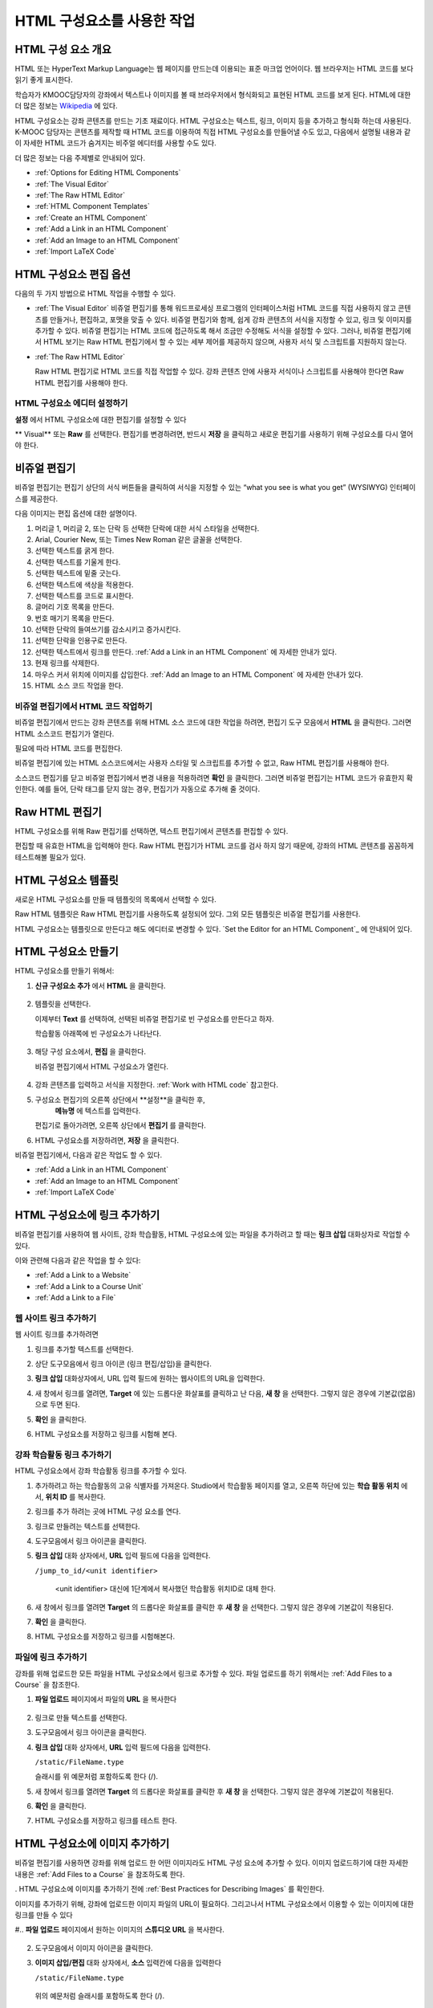 .. _Working with HTML Components:


#############################
HTML 구성요소를 사용한 작업
#############################

***********************
HTML 구성 요소 개요
***********************

HTML 또는 HyperText Markup Language는 웹 페이지를 만드는데 이용되는 표준 마크업 언어이다. 웹 브라우저는 HTML 코드를 보다 읽기 좋게 표시한다.

학습자가 KMOOC담당자의 강좌에서 텍스트나 이미지를 볼 때 브라우저에서 형식화되고 표현된 HTML 코드를 보게 된다. HTML에 대한 더 많은 정보는 `Wikipedia <http://en.wikipedia.org/wiki/HTML>`_ 에 있다. 

HTML 구성요소는 강좌 콘텐츠를 만드는 기초 재료이다. HTML 구성요소는 텍스트, 링크, 이미지 등을 추가하고 형식화 하는데 사용된다. K-MOOC 담당자는 콘텐츠를 제작할 때 HTML 코드를 이용하여 직접 HTML 구성요소를 만들어낼 수도 있고, 다음에서 설명될 내용과 같이 자세한 HTML 코드가 숨겨지는 비주얼 에디터를 사용할 수도 있다.

더 많은 정보는 다음 주제별로 안내되어 있다. 

* :ref:`Options for Editing HTML Components`
* :ref:`The Visual Editor`
* :ref:`The Raw HTML Editor`
* :ref:`HTML Component Templates`
* :ref:`Create an HTML Component`
* :ref:`Add a Link in an HTML Component`
* :ref:`Add an Image to an HTML Component`
* :ref:`Import LaTeX Code`

.. 참고:: 
 HTML 구성요소로 작업을 시작하기 전에 :ref:`Developing Your Course Index` 와 :ref:`Best Practices for HTML
 Markup` 를 먼저 살펴보는 것을 권한다.

 HTML 구성요소에 instant hangout을 추가하는 것과 관련해서는 :ref:`Google Instant Hangout` 에 자세히 안내되어 있다. 


.. _Options for Editing HTML Components:

********************************************
HTML 구성요소 편집 옵션
********************************************

다음의 두 가지 방법으로 HTML 작업을 수행할 수 있다.

* :ref:`The Visual Editor`
  비쥬얼 편집기를 통해 워드프로세싱 프로그램의 인터페이스처럼 HTML 코드를 직접 사용하지 않고
  콘텐츠를 만들거나, 편집하고, 포맷을 맞출 수 있다. 
  비쥬얼 편집기와 함께, 쉽게 강좌 콘텐츠의 서식을 지정할 수 있고, 링크 및 이미지를 추가할 수 있다. 
  비쥬얼 편집기는 HTML 코드에 접근하도록 해서 조금만 수정해도 서식을 설정할 수 있다. 
  그러나, 비쥬얼 편집기에서 HTML 보기는 Raw HTML 편집기에서 할 수 있는 세부 제어를 제공하지 않으며, 
  사용자 서식 및 스크립트를 지원하지 않는다.

* :ref:`The Raw HTML Editor`

  Raw HTML 편집기로 HTML 코드를 직접 작업할 수 있다. 
  강좌 콘텐츠 안에 사용자 서식이나 스크립트를 사용해야 한다면 Raw HTML 편집기를 사용해야 한다.


HTML 구성요소 에디터 설정하기
************************************

**설정** 에서 HTML 구성요소에 대한 편집기를 설정할 수 있다

.. image:: ../../../shared/building_and_running_chapters/Images/set_html_editor.png
 :alt: The Editor selection drop-down list in the HTML Component Settings tab

** Visual** 또는 **Raw** 를 선택한다. 편집기를 변경하려면, 반드시 **저장** 을 클릭하고 새로운 편집기를 사용하기 위해 구성요소를 다시 열어야 한다.

.. 주의:: 
 Raw HTML 편집기로 강좌 콘텐츠 작업을 한 후 비주얼 편집기로 변경하게 되면, 
 앞서 만들었던 HTML이 삭제될 수 있다. 그래서 우선 비주얼 편집기로 편집을 시작하고, 사용자 HTML을 만들 필요가 있을 때 
 Raw HTML 편집기로 전환하여 이용할 것을 권장한다.
 
.. _The Visual Editor:

*****************************************
비쥬얼 편집기
*****************************************

비쥬얼 편집기는 편집기 상단의 서식 버튼들을 클릭하여 서식을 지정할 수 있는 “what you see is what you get” (WYSIWYG) 인터페이스를 제공한다. 

.. image:: ../../../shared/building_and_running_chapters/Images/HTMLEditor.png
 :alt: Image of the HTML component editor

.. 참고:: 
  비쥬얼 편집기가 :ref:`course handouts <Adding Course Updates and Handouts>` 에 대해서는 지원되지 않는다.

다음 이미지는 편집 옵션에 대한 설명이다. 

.. image:: ../../../shared/building_and_running_chapters/Images/HTML_VisualView_Toolbar.png
  :alt: Image of the HTML editor, with call-outs for formatting buttons

#. 머리글 1, 머리글 2, 또는 단락 등 선택한 단락에 대한 서식 스타일을 선택한다. 
   
#. Arial, Courier New, 또는 Times New Roman 같은 글꼴을 선택한다.
   
#. 선택한 텍스트를 굵게 한다.
#. 선택한 텍스트를 기울게 한다.
#. 선택한 텍스트에 밑줄 긋는다.
#. 선택한 텍스트에 색상을 적용한다.
#. 선택한 텍스트를 코드로 표시한다.
#. 글머리 기호 목록을 만든다.
#. 번호 매기기 목록을 만든다.
#. 선택한 단락의 들여쓰기를 감소시키고 증가시킨다.
#. 선택한 단락을 인용구로 만든다.
#. 선택한 텍스트에서 링크를 만든다. :ref:`Add a Link in an HTML Component` 에 자세한 안내가 있다.
#. 현재 링크를 삭제한다. 
#. 마우스 커서 위치에 이미지를 삽입한다. :ref:`Add an Image to an HTML Component` 에 자세한 안내가 있다.
#. HTML 소스 코드 작업을 한다.


.. _Work with HTML code:


비쥬얼 편집기에서 HTML 코드 작업하기
*****************************************

비쥬얼 편집기에서 만드는 강좌 콘텐츠를 위해 HTML 소스 코드에 대한 작업을 하려면, 편집기 도구 모음에서 
**HTML** 을 클릭한다. 그러면 HTML 소스코드 편집기가 열린다.

.. image:: ../../../shared/building_and_running_chapters/Images/HTML_source_code.png
 :alt: Image of the HTML source code editor

필요에 따라 HTML 코드를 편집한다. 

비쥬얼 편집기에 있는 HTML 소스코드에서는 사용자 스타일 및 스크립트를 추가할 수 없고, Raw HTML 편집기를 사용해야 한다.

소스코드 편집기를 닫고 비쥬얼 편집기에서 변경 내용을 적용하려면 **확인** 을 클릭한다. 그러면 비쥬얼 편집기는 HTML 코드가 유효한지 확인한다. 예를 들어, 단락 태그를 닫지 않는 경우, 편집기가 자동으로 추가해 줄 것이다.

.. 주의:: 
 소스코드 편집기에서 **확인** 을 클릭하더라도 HTML 구성요소의 변경 내용은 저장되지 않는다.
 그래서, 비쥬얼 편집기에서 변경 내용을 저장하기 위해 **저장** 을 클릭한 후 구성 요소를 닫아야 한다. 
 **취소** 를 클릭하면 HTML 소스 코드에서 수행한 변경 내용이 사라진다.

.. _The Raw HTML Editor:

*****************************
Raw HTML 편집기
*****************************

HTML 구성요소를 위해 Raw 편집기를 선택하면, 텍스트 편집기에서 콘텐츠를 편집할 수 있다. 

.. image:: ../../../shared/building_and_running_chapters/Images/raw_html_editor.png
 :alt: The raw HTML editor

편집할 때 유효한 HTML을 입력해야 한다. Raw HTML 편집기가 HTML 코드를 검사 하지 않기 때문에, 강좌의 HTML 콘텐츠를 꼼꼼하게 테스트해볼 필요가 있다.


.. _HTML Component Templates:

*****************************
HTML 구성요소 템플릿
*****************************

새로운 HTML 구성요소를 만들 때 템플릿의 목록에서 선택할 수 있다.

.. image:: ../../../shared/building_and_running_chapters/Images/html_templates.png
 :alt: The list of HTML Component templates

Raw HTML 템플릿은 Raw HTML 편집기를 사용하도록 설정되어 있다. 그외 모든 템플릿은 비쥬얼 편집기를 사용한다. 

HTML 구성요소는 템플릿으로 만든다고 해도 에디터로 변경할 수 있다. `Set the Editor for an HTML Component`_ 에 안내되어 있다.


.. _Create an HTML Component:

*****************************
HTML 구성요소 만들기
*****************************

HTML 구성요소를 만들기 위해서:

1. **신규 구성요소 추가** 에서 **HTML** 을 클릭한다.

  .. image:: ../../../shared/building_and_running_chapters/Images/NewComponent_HTML.png
   :alt: Image of adding a new HTML component

2. 템플릿을 선택한다. 

   이제부터 **Text** 를 선택하여, 선택된 비쥬얼 편집기로 빈 구성요소를 만든다고 하자.
   
   학습활동 아래쪽에 빈 구성요소가 나타난다.

  .. image:: ../../../shared/building_and_running_chapters/Images/HTMLComponent_Edit.png
   :alt: Image of an empty HTML component

3. 해당 구성 요소에서, **편집** 을 클릭한다. 

   비쥬얼 편집기에서 HTML 구성요소가 열린다.

  .. image:: ../../../shared/building_and_running_chapters/Images/HTMLEditor_empty.png
   :alt: Image of the HTML component editor

4. 강좌 콘텐츠를 입력하고 서식을 지정한다. :ref:`Work with HTML code` 참고한다.

5. 구성요소 편집기의 오른쪽 상단에서 **설정**을 클릭한 후, 
    **메뉴명** 에 텍스트를 입력한다.

   편집기로 돌아가려면, 오른쪽 상단에서 **편집기** 를 클릭한다.

6. HTML 구성요소를 저장하려면, **저장** 을 클릭한다. 

비쥬얼 편집기에서, 다음과 같은 작업도 할 수 있다.

* :ref:`Add a Link in an HTML Component`
* :ref:`Add an Image to an HTML Component`
* :ref:`Import LaTeX Code`

.. _Add a Link in an HTML Component:

***********************************
HTML 구성요소에 링크 추가하기
***********************************

비쥬얼 편집기를 사용하여 웹 사이트, 강좌 학습활동, HTML 구성요소에 있는 파일을 추가하려고 할 때는 **링크 삽입** 대화상자로 작업할 수 있다.

.. image:: ../../../shared/building_and_running_chapters/Images/HTML_Insert-EditLink_DBox.png
 :alt: Image of the Insert link dialog box

이와 관련해 다음과 같은 작업을 할 수 있다:

* :ref:`Add a Link to a Website`
* :ref:`Add a Link to a Course Unit`
* :ref:`Add a Link to a File`

.. _Add a Link to a Website:

웹 사이트 링크 추가하기
***********************************

웹 사이트 링크를 추가하려면

#. 링크를 추가할 텍스트를 선택한다. 

#. 상단 도구모음에서 링크 아이콘 (링크 편집/삽입)을 클릭한다.

#. **링크 삽입** 대화상자에서, URL 입력 필드에 원하는 웹사이트의 URL을 입력한다.

   .. image:: ../../../shared/building_and_running_chapters/Images/HTML_Insert-EditLink_Website.png
    :alt: Image of the Insert link dialog box

#. 새 창에서 링크를 열려면, **Target** 에 있는 드롭다운 화살표를 클릭하고 난 다음, 
   **새 창** 을 선택한다. 그렇지 않은 경우에 기본값(없음)으로 두면 된다. 
   
   
#. **확인** 을 클릭한다.

#. HTML 구성요소를 저장하고 링크를 시험해 본다.


.. _Add a Link to a Course Unit:


강좌 학습활동 링크 추가하기
***********************************

HTML 구성요소에서 강좌 학습활동 링크를 추가할 수 있다. 

#. 추가하려고 하는 학습활동의 고유 식별자를 가져온다. 
   Studio에서 학습활동 페이지를 열고, 오른쪽 하단에 있는 
   **학습 활동 위치** 에서, **위치 ID** 를 복사한다.
   
   .. image:: ../../../shared/building_and_running_chapters/Images/UnitIdentifier.png
    :alt: Image of the unit page with the unit identifier circled

#. 링크를 추가 하려는 곳에 HTML 구성 요소를 연다.

#. 링크로 만들려는 텍스트를 선택한다. 

#. 도구모음에서 링크 아이콘을 클릭한다.

#. **링크 삽입** 대화 상자에서, **URL** 입력 필드에 다음을 입력한다.

   ``/jump_to_id/<unit identifier>``

    <unit identifier> 대신에 1단계에서 복사했던 학습활동 위치ID로 대체 한다. 
   
   .. image:: ../../../shared/building_and_running_chapters/Images/HTML_Insert-EditLink_CourseUnit.png
    :alt: Image of the Insert link dialog box with a link to a unit identifier

#. 새 창에서 링크를 열려면 **Target** 의  드롭다운 화살표를 클릭한 후 **새 창** 을 선택한다. 
   그렇지 않은 경우에 기본값이 적용된다.

#. **확인** 을 클릭한다.

#. HTML 구성요소를 저장하고 링크를 시험해본다.


.. _Add a Link to a File:

파일에 링크 추가하기
***********************************

강좌를 위해 업로드한 모든 파일을 HTML 구성요소에서 링크로 추가할 수 있다. 파일 업로드를 하기 위해서는 :ref:`Add Files to a Course` 을 참조한다.


#. **파일 업로드**  페이지에서 파일의 **URL** 을 복사한다

  .. image:: ../../../shared/building_and_running_chapters/Images/HTML_Link_File.png
   :alt: Image of Files and Uploads page with the URL field circled 
  
  .. 참고:: 
   파일 링크를 포함시키기 위해 **Web URL** 이 아닌 **스튜디오 URL** 을 사용해야 한다.

2. 링크로 만들 텍스트를 선택한다.

#. 도구모음에서 링크 아이콘을 클릭한다.

#. **링크 삽입** 대화 상자에서, **URL** 입력 필드에 다음을 입력한다.

   ``/static/FileName.type``

   슬래시를 위 예문처럼 포함하도록 한다 (/).

   .. image:: ../../../shared/building_and_running_chapters/Images/HTML_Insert-EditLink_File.png
    :alt: Image of the Insert link dialog box with a link to a file

#. 새 창에서 링크를 열려면 **Target** 의  드롭다운 화살표를 클릭한 후 **새 창** 을 선택한다. 
   그렇지 않은 경우에 기본값이 적용된다.

#. **확인** 을 클릭한다.

#. HTML 구성요소를 저장하고 링크를 테스트 한다.


.. _Add an Image to an HTML Component:

***********************************
 HTML 구성요소에 이미지 추가하기
***********************************

비쥬얼 편집기를 사용하면 강좌를 위해 업로드 한 어떤 이미지라도 HTML 구성 요소에 추가할 수 있다. 이미지 업로드하기에 대한 자세한 내용은 :ref:`Add Files to a Course` 을 참조하도록 한다.

.. 참고:: 

. HTML 구성요소에 이미지를 추가하기 전에 :ref:`Best Practices for Describing Images` 를 확인한다.

이미지를 추가하기 위해, 강좌에 업로드한 이미지 파일의 URL이 필요하다. 그리고나서 HTML 구성요소에서 이용할 수 있는 이미지에 대한 링크를 만들 수 있다

#.. **파일 업로드** 페이지에서 원하는 이미지의 **스튜디오 URL** 을 복사한다.

  .. image:: ../../../shared/building_and_running_chapters/Images/image_link.png
   :alt: Image of the Files & Upload page with the Embed URL for the image
       circled

  .. 참고::
   . 이미지를 추가하기 위해 **Web URL** 이 아닌 **스튜디오 URL** 을 사용해야 한다.

2. 도구모음에서 이미지 아이콘을 클릭한다.

#. **이미지 삽입/편집** 대화 상자에서, **소스** 입력칸에 다음을 입력한다

   ``/static/FileName.type``

  위의 예문처럼 슬래시를 포함하도록 한다 (/).

   .. image:: ../../../shared/building_and_running_chapters/Images/HTML_Insert-Edit_Image.png
    :alt: Image of the Insert image dialog box with a reference to a file

4. **이미지 설명** 입력 필드에 이미지를 설명하는 텍스트를 입력한다. 이 텍스트는 HTML에서 ``alt`` 속성 값이 되고, 강좌가 높은 접근성을 갖도록 하기 위해서 필요하다. 자세한 내용은 :ref:`Best Practices for Describing Images` 를 참조한다. 

#. 이미지 크기를 사용자가 지정할 수 있다. 이미지가 너비와 높이를 동일한 비율로 유지되도록 하기 위해서는 **비율 제한** 을 선택한다. 

#. 이미지의 간격 및 테두리를 변경 하려면 **고급** 탭을 클릭한다. 

   .. image:: ../../../shared/building_and_running_chapters/Images/HTML_Insert-Edit_Image_Advanced.png
    :alt: Image of the Insert image dialog box Advanced tab

#. **수직 공간, 수평 공간, 및 테두리** 를 입력한다. 입력한 값은 **스타일** 입력칸에 자동으로 변환되어 나타난다.

#. HTML 구성요소에 이미지를 삽입하려면 **확인** 을 클릭한다.

#. HTML 구성요소를 저장하고 이미지를 테스트한다.


.. _Import LaTeX Code:

****************************************
HTML 구성요소에 LaTeX 코드 넣기
****************************************

HTML 구성요소에 LaTeX 코드를 가져올 수 있다. 예를 들어 다음과 같이 “수학공식”를 만들려는 경우 LaTeX 코드를 가져올 수 있다.

.. image:: ../../../shared/building_and_running_chapters/Images/HTML_LaTeX_LMS.png
 :alt: Image of math formulas created with LaTeX

.. 주의:: 
LaTeX 코드를 XML로 변환하기 위해 Studio가 사용하는 LaTeX 프로세서는 3rd party 도구이다. 이 기능을 주의하여 사용하는 것이 좋다. LaTeX 프로세서를 사용할 경우 반드시 프로그램 관리자와 함께 작업하도록 한다. 

LaTeX 기능은 기본적으로 작동되지 않는다. 사용하려면 강좌에서 고급 설정을 변경해야 한다.

LaTeX 코드를 포함하는 HTML 구성요소를 만들려면:

#. 강좌에서 정책키를 활성화해서 사용한다.

   #. Studio에서 **설정** 메뉴를 클릭한 후 **고급 설정** 을 클릭한다.
   #. **LaTeX 컴파일러 사용하기** 정책키 입력칸에서, false를 true로 변경한다.
   #. 페이지 하단에 있는, **변경 사항 저장하기** 을 클릭한다.

#. 구성요소를 생성 하고자 하는 학습활동에서, **신규 구성요소 추가** 에서 **html** 을 클릭한 후, **E-text Written in LaTeX** 를 클릭한다. 새 구성요소가 학습활동에 추가된다.

#. 새 구성요소를 열려면 **편집** 을 클릭한다. 구성요소 편집기가 열린다.

  .. image:: ../../../shared/building_and_running_chapters/Images/latex_component.png
   :alt: Image of the HTML component editor with the LaTeX compiler.

4. 구성 요소 편집기에서 **LaTex  소스 컴파일러 실행** 을 클릭한다. LaTex 편집기가 열린다.

   .. image:: ../../../shared/building_and_running_chapters/Images/HTML_LaTeXEditor.png
    :alt: Image of the HTML component editor with the LaTeX compiler

#. LaTeX 코드를 작성해서 쓸 수도 있다. 또한 오른쪽 하단에서 **업로드** 를 클릭하여 개인 컴퓨터에서 LaTeX 파일을 편집기로 작성된 파일을 업로드 할 수 있다.

#. 필요한 LaTeX 코드를 업로드 또는 작성했을 경우, 왼쪽 모서리에 있는 **edX XML 컴파일 하기 및 저장하기** 를 클릭한다.

   구성요소 편집기를 닫는다. K-MOOC 담당자는 LaTex 콘텐츠 모양을 볼 수 있다.

   .. image:: ../../../shared/building_and_running_chapters/Images/HTML_LaTeX_CompEditor.png
    :alt: Image of the LaTeX component

#. 학습활동 페이지에서, 콘텐츠가 LMS에서 보이듯이 원하는 방식으로 보이는지 확인하기 위해 **미리보기** 를 클릭한다.

   오류가 나타나는 경우, 해당 학습활동 페이지로 다시 이동한다. 구성 요소를 다시 열기 위해 **편집** 을 클릭하고 난 다음  그리고 LaTeX 코드를 편집하기 위해 구성 요소 편집기의 왼쪽 아래 모서리에 있는 **LaTex 소스 컴파일러 시작하기** 를 클릭한다.
